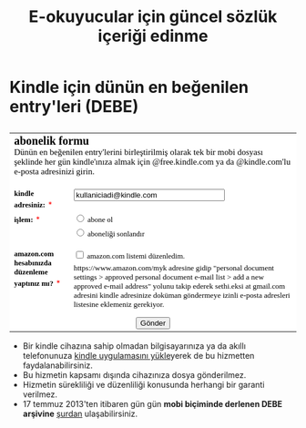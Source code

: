 #+TITLE: E-okuyucular için güncel sözlük içeriği edinme
#+OPTIONS: toc:nil

* Kindle için dünün en beğenilen entry'leri (DEBE)

#+BEGIN_HTML
<div style="float: left; display: block; margin: 5px;">
<img src="imgs/debe-cover.png" />
</div>
#+END_HTML


#+BEGIN_HTML
<meta http-equiv="Content-Type" content="text/html; charset=utf-8" /><form id="emf-form" target="_self" enctype="multipart/form-data" method="post" action="http://www.emailmeform.com/builder/form/LKSddXs4dbw4G77OAc">
<table style="text-align:left;" cellpadding="2" cellspacing="0" border="0" bgcolor="#FFFFFF">
<tr>
<td style="" colspan="2">
<font face="Verdana" size="2" color="#000000"><b style="font-size:20px;">abonelik formu</b><br /><label style="font-size:15px;">Dünün en beğenilen entry'lerini birleştirilmiş olarak tek bir mobi dosyası şeklinde her gün kindle'ınıza almak için @free.kindle.com ya da @kindle.com'lu e-posta adresinizi girin.<br /></label><br /></font>
</td>
</tr><tr valign="top" ><td id="td_element_label_0" style="" align="left"><font face="Verdana" size="2" color="#000000"><b>kindle adresiniz:</b></font>
<span style="color:red;"><small>*</small></span>
</td><td id="td_element_field_0" style=""><input id="element_0" name="element_0"
				class="validate[required,custom[email]]"
				value="kullaniciadi@kindle.com" size="30" type="text" /><div style="padding-bottom:8px;color:#000000;"><small><font face="Verdana"></font></small></div>
</td>
</tr><tr valign="top" ><td id="td_element_label_1" style="" align="left"><font face="Verdana" size="2" color="#000000"><b>işlem:</b></font>
<span style="color:red;"><small>*</small></span>
</td><td id="td_element_field_1" style=""><div style="width:100%;padding-bottom:5px;"><input id="element_1_0" name="element_1" value="abone ol" class="validate[required]"  type="radio" /><font face="Verdana" size="2" color="#000000">&nbsp;abone ol&nbsp;</font></div><div style="width:100%;padding-bottom:5px;"><input id="element_1_1" name="element_1" value="aboneliği sonlandır" class="validate[required]"  type="radio" /><font face="Verdana" size="2" color="#000000">&nbsp;aboneliği sonlandır&nbsp;</font></div><div style="clear:both;"></div><div style="padding-bottom:8px;color:#000000;"><small><font face="Verdana"></font></small></div>
</td>
</tr><tr valign="top" ><td id="td_element_label_2" style="" align="left"><font face="Verdana" size="2" color="#000000"><b>amazon.com hesabınızda düzenleme yaptınız mı?</b></font>
<span style="color:red;"><small>*</small></span>
</td><td id="td_element_field_2" style=""><div style="width:100%;padding-bottom:5px;"><input id="element_2_0" name="element_2[]" value="amazon.com listemi düzenledim."
					class="validate[required]"  type="checkbox" /><font face="Verdana" size="2" color="#000000">&nbsp;amazon.com listemi düzenledim.&nbsp;</font></div><div style="clear:both;"></div><div style="padding-bottom:8px;color:#000000;"><small><font face="Verdana">https://www.amazon.com/myk adresine gidip "personal document settings > approved personal document e-mail list > add a new approved e-mail address" yolunu takip ederek sethi.eksi at gmail.com adresini kindle adresinize doküman göndermeye izinli e-posta adresleri listesine eklemeniz gerekiyor. </font></small></div>
</td>
</tr><tr><td colspan="2" align="center">
<input name="element_counts" value="3" type="hidden" />
<input name="embed" value="forms" type="hidden" /><input  value="Gönder" type="submit" />
</td></tr></table></form><!--div style="margin-top:18px;text-align:center"><div id='emf_advertisement'><font face="Verdana" size="2" color="#000000">Powered by</font><span style="position: relative; padding-left: 3px; bottom: -5px;"><img src="//app.emailmeform.com/images/footer-logo.png?RU1GLTAyLTE5LTEwNTQx" /></span><font face="Verdana" size="2" color="#000000">EMF </font><a style="text-decoration:none;" href="http://www.emailmeform.com/" target="_blank"><font face="Verdana" size="2" color="#000000">Online Form Builder</font></a></div><div><font face="Verdana" size="2" color="#000000"><a style="line-height:20px;font-size:70%;text-decoration:none;" href="https://www.emailmeform.com/report-abuse.html?http://www.emailmeform.com/builder/form/LKSddXs4dbw4G77OAc" target="_blank">Report Abuse</a></font></div></div-->

#+END_HTML

- Bir kindle cihazına sahip olmadan bilgisayarınıza ya da akıllı telefonunuza [[http://www.amazon.com/gp/feature.html/ref=sv_kstore_3?ie=UTF8&docId=1000493771][kindle uygulamasını yükle]]yerek de bu hizmetten faydalanabilirsiniz.
- Bu hizmetin kapsamı dışında cihazınıza dosya gönderilmez.
- Hizmetin sürekliliği ve düzenliliği konusunda herhangi bir garanti verilmez.
- 17 temmuz 2013'ten itibaren gün gün *mobi biçiminde derlenen DEBE arşivine* [[https://drive.google.com/?tab=mo&authuser=0#folders/0BwFEb0DXFz0IWmZBSkVLZDRiSGc][şurdan]] ulaşabilirsiniz.

** eski tanitim							   :noexport:
Dünün en beğenilen entry'lerini birleştirilmiş olarak tek bir mobi dosyası şeklinde her gün kindle'ınıza almak için:

1) oderin at users.sourceforge.net adresine e-posta göndererek @free.kindle.com ya da @kindle.com'lu e-mail adresinizi ve dünün en beğenilen entry'lerini almak istediğinizi bildirin.
2) size gönderilecek e-posta adresini kindle'ınıza dosya göndermeye izinli e-posta adresleri listesine ekleyin. Bunu yapmak için amazon hesabınıza girdikten sonra =your account > manage your kindle > personal document settings > approved personal document e-mail list > add a new approved e-mail address= yolunu takip edin.

- gönderim listesinden çıkmak için amazon hesabınıza eklediğiniz e-posta adresini silmeniz ve oderin at users.sourceforge.net adresine e-posta göndererek bildirmeniz yeterli,
